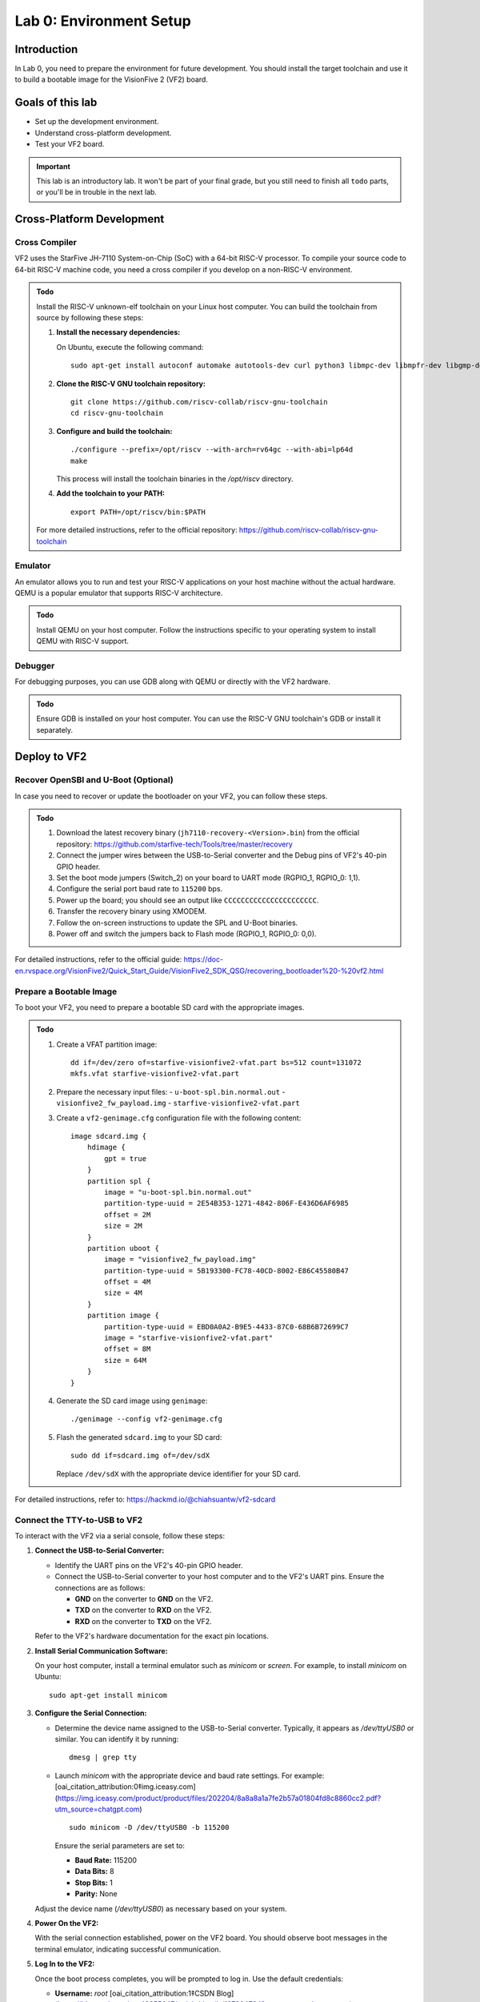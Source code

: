========================
Lab 0: Environment Setup
========================

*************
Introduction
*************
In Lab 0, you need to prepare the environment for future development.
You should install the target toolchain and use it to build a bootable image for the VisionFive 2 (VF2) board.

*****************
Goals of this lab
*****************

* Set up the development environment.
* Understand cross-platform development.
* Test your VF2 board.

.. important::
  This lab is an introductory lab.
  It won't be part of your final grade, but you still need to finish all ``todo`` parts,
  or you'll be in trouble in the next lab.

***************************
Cross-Platform Development
***************************

Cross Compiler
##############

VF2 uses the StarFive JH-7110 System-on-Chip (SoC) with a 64-bit RISC-V processor.
To compile your source code to 64-bit RISC-V machine code, you need a cross compiler if you develop
on a non-RISC-V environment.

.. admonition:: Todo

    Install the RISC-V unknown-elf toolchain on your Linux host computer.
    You can build the toolchain from source by following these steps:

    1. **Install the necessary dependencies:**

       On Ubuntu, execute the following command:

       ::
       
           sudo apt-get install autoconf automake autotools-dev curl python3 libmpc-dev libmpfr-dev libgmp-dev gawk build-essential bison flex texinfo gperf libtool patchutils bc zlib1g-dev libexpat-dev ninja-build

    2. **Clone the RISC-V GNU toolchain repository:**

       ::
       
           git clone https://github.com/riscv-collab/riscv-gnu-toolchain
           cd riscv-gnu-toolchain

    3. **Configure and build the toolchain:**

       ::
       
           ./configure --prefix=/opt/riscv --with-arch=rv64gc --with-abi=lp64d
           make

       This process will install the toolchain binaries in the `/opt/riscv` directory.

    4. **Add the toolchain to your PATH:**

       ::
       
           export PATH=/opt/riscv/bin:$PATH

    For more detailed instructions, refer to the official repository: https://github.com/riscv-collab/riscv-gnu-toolchain

Emulator
########

An emulator allows you to run and test your RISC-V applications on your host machine without the actual hardware.
QEMU is a popular emulator that supports RISC-V architecture.

.. admonition:: Todo

    Install QEMU on your host computer.
    Follow the instructions specific to your operating system to install QEMU with RISC-V support.

Debugger
########

For debugging purposes, you can use GDB along with QEMU or directly with the VF2 hardware.

.. admonition:: Todo

    Ensure GDB is installed on your host computer.
    You can use the RISC-V GNU toolchain's GDB or install it separately.

****************
Deploy to VF2
****************

Recover OpenSBI and U-Boot (Optional)
#####################################

In case you need to recover or update the bootloader on your VF2, you can follow these steps.

.. admonition:: Todo

    1. Download the latest recovery binary (``jh7110-recovery-<Version>.bin``) from the official repository: https://github.com/starfive-tech/Tools/tree/master/recovery
    2. Connect the jumper wires between the USB-to-Serial converter and the Debug pins of VF2's 40-pin GPIO header.
    3. Set the boot mode jumpers (Switch_2) on your board to UART mode (RGPIO_1, RGPIO_0: 1,1).
    4. Configure the serial port baud rate to ``115200`` bps.
    5. Power up the board; you should see an output like ``CCCCCCCCCCCCCCCCCCCCCC``.
    6. Transfer the recovery binary using XMODEM.
    7. Follow the on-screen instructions to update the SPL and U-Boot binaries.
    8. Power off and switch the jumpers back to Flash mode (RGPIO_1, RGPIO_0: 0,0).

For detailed instructions, refer to the official guide: https://doc-en.rvspace.org/VisionFive2/Quick_Start_Guide/VisionFive2_SDK_QSG/recovering_bootloader%20-%20vf2.html

Prepare a Bootable Image
########################

To boot your VF2, you need to prepare a bootable SD card with the appropriate images.

.. admonition:: Todo

    1. Create a VFAT partition image:
       ::
       
           dd if=/dev/zero of=starfive-visionfive2-vfat.part bs=512 count=131072
           mkfs.vfat starfive-visionfive2-vfat.part

    2. Prepare the necessary input files:
       - ``u-boot-spl.bin.normal.out``
       - ``visionfive2_fw_payload.img``
       - ``starfive-visionfive2-vfat.part``

    3. Create a ``vf2-genimage.cfg`` configuration file with the following content:
       ::
       
           image sdcard.img {
               hdimage {
                   gpt = true
               }
               partition spl {
                   image = "u-boot-spl.bin.normal.out"
                   partition-type-uuid = 2E54B353-1271-4842-806F-E436D6AF6985
                   offset = 2M
                   size = 2M
               }
               partition uboot {
                   image = "visionfive2_fw_payload.img"
                   partition-type-uuid = 5B193300-FC78-40CD-8002-E86C45580B47
                   offset = 4M
                   size = 4M
               }
               partition image {
                   partition-type-uuid = EBD0A0A2-B9E5-4433-87C0-68B6B72699C7
                   image = "starfive-visionfive2-vfat.part"
                   offset = 8M
                   size = 64M
               }
           }

    4. Generate the SD card image using ``genimage``:
       ::
       
           ./genimage --config vf2-genimage.cfg

    5. Flash the generated ``sdcard.img`` to your SD card:
       ::
       
           sudo dd if=sdcard.img of=/dev/sdX

       Replace ``/dev/sdX`` with the appropriate device identifier for your SD card.

For detailed instructions, refer to: https://hackmd.io/@chiahsuantw/vf2-sdcard

Connect the TTY-to-USB to VF2
#############################

To interact with the VF2 via a serial console, follow these steps:

1. **Connect the USB-to-Serial Converter:**

   - Identify the UART pins on the VF2's 40-pin GPIO header.
   - Connect the USB-to-Serial converter to your host computer and to the VF2's UART pins. Ensure the connections are as follows:

     - **GND** on the converter to **GND** on the VF2.
     - **TXD** on the converter to **RXD** on the VF2.
     - **RXD** on the converter to **TXD** on the VF2.

   Refer to the VF2's hardware documentation for the exact pin locations.

2. **Install Serial Communication Software:**

   On your host computer, install a terminal emulator such as `minicom` or `screen`. For example, to install `minicom` on Ubuntu:

   ::
   
       sudo apt-get install minicom

3. **Configure the Serial Connection:**

   - Determine the device name assigned to the USB-to-Serial converter. Typically, it appears as `/dev/ttyUSB0` or similar. You can identify it by running:

     ::
     
         dmesg | grep tty

   - Launch `minicom` with the appropriate device and baud rate settings. For example: [oai_citation_attribution:0‡img.iceasy.com](https://img.iceasy.com/product/product/files/202204/8a8a8a1a7fe2b57a01804fd8c8860cc2.pdf?utm_source=chatgpt.com)

     ::
     
         sudo minicom -D /dev/ttyUSB0 -b 115200

     Ensure the serial parameters are set to:

     - **Baud Rate:** 115200
     - **Data Bits:** 8
     - **Stop Bits:** 1
     - **Parity:** None

   Adjust the device name (`/dev/ttyUSB0`) as necessary based on your system.

4. **Power On the VF2:**

   With the serial connection established, power on the VF2 board. You should observe boot messages in the terminal emulator, indicating successful communication.

5. **Log In to the VF2:**

   Once the boot process completes, you will be prompted to log in. Use the default credentials:

   - **Username:** `root` [oai_citation_attribution:1‡CSDN Blog](https://blog.csdn.net/qq_43355647/article/details/127304784?utm_source=chatgpt.com)
   - **Password:** `starfive` [oai_citation_attribution:2‡Elecfans Forum](https://bbs.elecfans.com/jishu_2369981_1_1.html?utm_source=chatgpt.com)

   After logging in, you can interact with the VF2's operating system via the serial console.

Debugging
#########

Effective debugging is crucial for development. Here's how to set up debugging for the VF2:

1. **Install GDB:**

   Ensure that the GNU Debugger (GDB) is installed on your host computer. If you've built the RISC-V GNU toolchain as previously instructed, GDB should be included. Otherwise, install it separately:

   ::
   
       sudo apt-get install gdb-multiarch

2. **Debugging with QEMU:**

   To debug your applications using QEMU:

   - Start QEMU with the `-s` and `-S` options to enable debugging:

     ::
     
         qemu-system-riscv64 -M virt -kernel path/to/your/kernel.elf -nographic -s -S

     This command starts QEMU and waits for a debugger to connect.

   - In another terminal, launch GDB and connect to QEMU:

     ::
     
         riscv64-unknown-elf-gdb
         (gdb) target remote localhost:1234

   You can now set breakpoints, step through code, and inspect variables within GDB.

3. **Debugging on the VF2 Hardware:**

   For on-target debugging:

   - Ensure that GDB and the GDB server are installed on the VF2.

   - On the VF2, start the GDB server, specifying the target application and port:

     ::
     
         gdbserver :1234 /path/to/your/application

   - On your host computer, connect GDB to the VF2:

     ::
     
         riscv64-unknown-elf-gdb
         (gdb) target remote vf2_ip_address:1234

   Replace `vf2_ip_address` with the actual IP address of your VF2 board. You can now perform remote debugging from your host machine.

**Note:** Ensure that your firewall settings allow for the necessary network connections between your host computer and the VF2.

By completing these steps, you have set up the development environment, prepared the VF2 for deployment, and configured debugging tools to aid in your development process.
 
